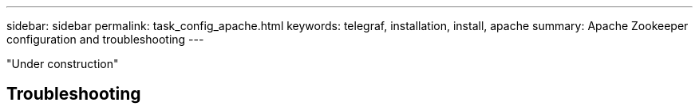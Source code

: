 ---
sidebar: sidebar
permalink: task_config_apache.html
keywords: telegraf, installation, install, apache
summary: Apache Zookeeper configuration and troubleshooting
---


:toc: macro
:hardbreaks:
:toclevels: 1
:nofooter:
:icons: font
:linkattrs:
:imagesdir: ./media/



[.lead]
"Under construction"



== Troubleshooting
